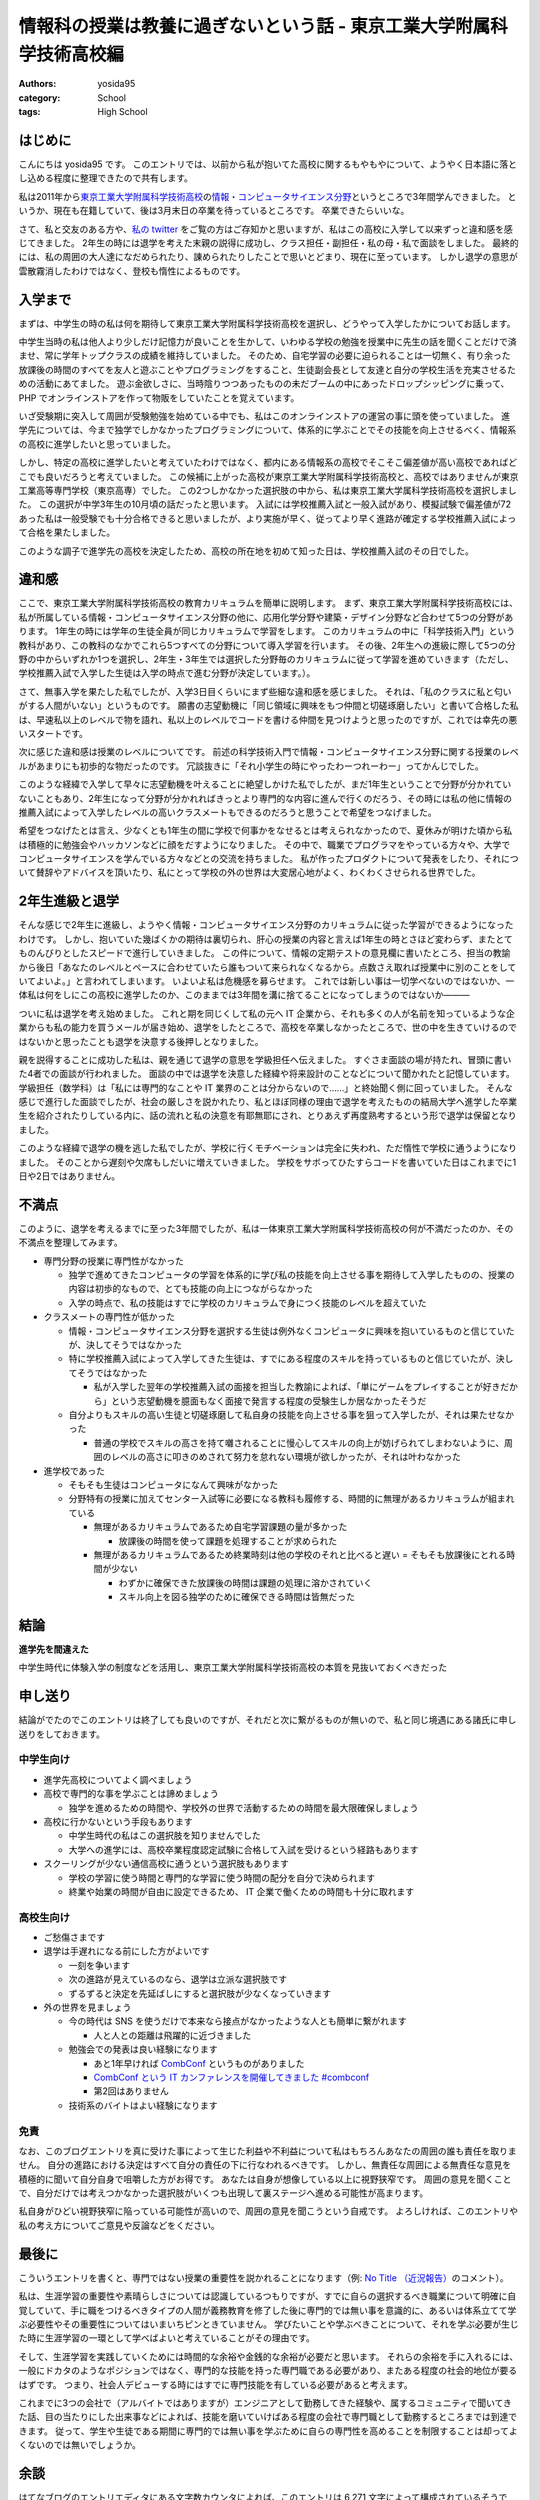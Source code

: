 情報科の授業は教養に過ぎないという話 - 東京工業大学附属科学技術高校編
=====================================================================

:authors: yosida95
:category: School
:tags: High School

はじめに
--------

こんにちは yosida95 です。
このエントリでは、以前から私が抱いてた高校に関するもやもやについて、ようやく日本語に落とし込める程度に整理できたので共有します。


私は2011年から\ `東京工業大学附属科学技術高校 <http://www.hst.titech.ac.jp/>`_\ の\ `情報・コンピュータサイエンス分野 <http://www.hst.titech.ac.jp/~ics/>`_\ というところで3年間学んできました。
というか、現在も在籍していて、後は3月末日の卒業を待っているところです。
卒業できたらいいな。

さて、私と交友のある方や、\ `私の twitter <https://twitter.com/yosida95>`_
をご覧の方はご存知かと思いますが、私はこの高校に入学して以来ずっと違和感を感じてきました。
2年生の時には退学を考えた末親の説得に成功し、クラス担任・副担任・私の母・私で面談をしました。
最終的には、私の周囲の大人達になだめられたり、諌められたりしたことで思いとどまり、現在に至っています。
しかし退学の意思が雲散霧消したわけではなく、登校も惰性によるものです。

入学まで
--------

まずは、中学生の時の私は何を期待して東京工業大学附属科学技術高校を選択し、どうやって入学したかについてお話します。

中学生当時の私は他人より少しだけ記憶力が良いことを生かして、いわゆる学校の勉強を授業中に先生の話を聞くことだけで済ませ、常に学年トップクラスの成績を維持していました。
そのため、自宅学習の必要に迫られることは一切無く、有り余った放課後の時間のすべてを友人と遊ぶことやプログラミングをすること、生徒副会長として友達と自分の学校生活を充実させるための活動にあてました。
遊ぶ金欲しさに、当時陰りつつあったものの未だブームの中にあったドロップシッピングに乗って、 PHP でオンラインストアを作って物販をしていたことを覚えています。

いざ受験期に突入して周囲が受験勉強を始めている中でも、私はこのオンラインストアの運営の事に頭を使っていました。
進学先については、今まで独学でしかなかったプログラミングについて、体系的に学ぶことでその技能を向上させるべく、情報系の高校に進学したいと思っていました。

しかし、特定の高校に進学したいと考えていたわけではなく、都内にある情報系の高校でそこそこ偏差値が高い高校であればどこでも良いだろうと考えていました。
この候補に上がった高校が東京工業大学附属科学技術高校と、高校ではありませんが東京工業高等専門学校（東京高専）でした。
この2つしかなかった選択肢の中から、私は東京工業大学属科学技術高校を選択しました。
この選択が中学3年生の10月頃の話だったと思います。
入試には学校推薦入試と一般入試があり、模擬試験で偏差値が72あった私は一般受験でも十分合格できると思いましたが、より実施が早く、従ってより早く進路が確定する学校推薦入試によって合格を果たしました。

このような調子で進学先の高校を決定したため、高校の所在地を初めて知った日は、学校推薦入試のその日でした。

違和感
------

ここで、東京工業大学附属科学技術高校の教育カリキュラムを簡単に説明します。
まず、東京工業大学附属科学技術高校には、私が所属している情報・コンピュータサイエンス分野の他に、応用化学分野や建築・デザイン分野など合わせて5つの分野があります。
1年生の時には学年の生徒全員が同じカリキュラムで学習をします。
このカリキュラムの中に「科学技術入門」という教科があり、この教科のなかでこれら5つすべての分野について導入学習を行います。
その後、2年生への進級に際して5つの分野の中からいずれか1つを選択し、2年生・3年生では選択した分野毎のカリキュラムに従って学習を進めていきます（ただし、学校推薦入試で入学した生徒は入学の時点で進む分野が決定しています。）。

さて、無事入学を果たした私でしたが、入学3日目くらいにまず些細な違和感を感じました。
それは、「私のクラスに私と匂いがする人間がいない」というものです。
願書の志望動機に「同じ領域に興味をもつ仲間と切磋琢磨したい」と書いて合格した私は、早速私以上のレベルで物を語れ、私以上のレベルでコードを書ける仲間を見つけようと思ったのですが、これでは幸先の悪いスタートです。

次に感じた違和感は授業のレベルについてです。
前述の科学技術入門で情報・コンピュータサイエンス分野に関する授業のレベルがあまりにも初歩的な物だったのです。
冗談抜きに「それ小学生の時にやったわーつれーわー」ってかんじでした。

このような経緯で入学して早々に志望動機を叶えることに絶望しかけた私でしたが、まだ1年生ということで分野が分かれていないこともあり、2年生になって分野が分かれればきっとより専門的な内容に進んで行くのだろう、その時には私の他に情報の推薦入試によって入学したレベルの高いクラスメートもできるのだろうと思うことで希望をつなげました。

希望をつなげたとは言え、少なくとも1年生の間に学校で何事かをなせるとは考えられなかったので、夏休みが明けた頃から私は積極的に勉強会やハッカソンなどに顔をだすようになりました。
その中で、職業でプログラマをやっている方々や、大学でコンピュータサイエンスを学んでいる方々などとの交流を持ちました。
私が作ったプロダクトについて発表をしたり、それについて賛辞やアドバイスを頂いたり、私にとって学校の外の世界は大変居心地がよく、わくわくさせられる世界でした。

2年生進級と退学
---------------

そんな感じで2年生に進級し、ようやく情報・コンピュータサイエンス分野のカリキュラムに従った学習ができるようになったわけです。
しかし、抱いていた幾ばくかの期待は裏切られ、肝心の授業の内容と言えば1年生の時とさほど変わらず、またとてものんびりとしたスピードで進行していきました。
この件について、情報の定期テストの意見欄に書いたところ、担当の教諭から後日「あなたのレベルとペースに合わせていたら誰もついて来られなくなるから。点数さえ取れば授業中に別のことをしていてよいよ。」と言われてしまいます。
いよいよ私は危機感を募らせます。
これでは新しい事は一切学べないのではないか、一体私は何をしにこの高校に進学したのか、このままでは3年間を溝に捨てることになってしまうのではないか―――

ついに私は退学を考え始めました。
これと期を同じくして私の元へ IT 企業から、それも多くの人が名前を知っているような企業からも私の能力を買うメールが届き始め、退学をしたところで、高校を卒業しなかったところで、世の中を生きていけるのではないかと思ったことも退学を決意する後押しとなりました。

親を説得することに成功した私は、親を通じて退学の意思を学級担任へ伝えました。
すぐさま面談の場が持たれ、冒頭に書いた4者での面談が行われました。
面談の中では退学を決意した経緯や将来設計のことなどについて聞かれたと記憶しています。
学級担任（数学科）は「私には専門的なことや IT 業界のことは分からないので……」と終始聞く側に回っていました。
そんな感じで進行した面談でしたが、社会の厳しさを説かれたり、私とほぼ同様の理由で退学を考えたものの結局大学へ進学した卒業生を紹介されたりしている内に、話の流れと私の決意を有耶無耶にされ、とりあえず再度熟考するという形で退学は保留となりました。

このような経緯で退学の機を逃した私でしたが、学校に行くモチベーションは完全に失われ、ただ惰性で学校に通うようになりました。
そのことから遅刻や欠席もしだいに増えていきました。
学校をサボってひたすらコードを書いていた日はこれまでに1日や2日ではありません。

不満点
------

このように、退学を考えるまでに至った3年間でしたが、私は一体東京工業大学附属科学技術高校の何が不満だったのか、その不満点を整理してみます。

-  専門分野の授業に専門性がなかった

   -  独学で進めてきたコンピュータの学習を体系的に学び私の技能を向上させる事を期待して入学したものの、授業の内容は初歩的なもので、とても技能の向上につながらなかった
   -  入学の時点で、私の技能はすでに学校のカリキュラムで身につく技能のレベルを超えていた

-  クラスメートの専門性が低かった

   -  情報・コンピュータサイエンス分野を選択する生徒は例外なくコンピュータに興味を抱いているものと信じていたが、決してそうではなかった
   -  特に学校推薦入試によって入学してきた生徒は、すでにある程度のスキルを持っているものと信じていたが、決してそうではなかった

      -  私が入学した翌年の学校推薦入試の面接を担当した教諭によれば、「単にゲームをプレイすることが好きだから」という志望動機を臆面もなく面接で発言する程度の受験生しか居なかったそうだ

   -  自分よりもスキルの高い生徒と切磋琢磨して私自身の技能を向上させる事を狙って入学したが、それは果たせなかった

      -  普通の学校でスキルの高さを持て囃されることに慢心してスキルの向上が妨げられてしまわないように、周囲のレベルの高さに叩きのめされて努力を怠れない環境が欲しかったが、それは叶わなかった

-  進学校であった

   -  そもそも生徒はコンピュータになんて興味がなかった
   -  分野特有の授業に加えてセンター入試等に必要になる教科も履修する、時間的に無理があるカリキュラムが組まれている

      -  無理があるカリキュラムであるため自宅学習課題の量が多かった

         -  放課後の時間を使って課題を処理することが求められた

      -  無理があるカリキュラムであるため終業時刻は他の学校のそれと比べると遅い
         = そもそも放課後にとれる時間が少ない

         -  わずかに確保できた放課後の時間は課題の処理に溶かされていく
         -  スキル向上を図る独学のために確保できる時間は皆無だった

結論
----

**進学先を間違えた**

中学生時代に体験入学の制度などを活用し、東京工業大学附属科学技術高校の本質を見抜いておくべきだった

申し送り
--------

結論がでたのでこのエントリは終了しても良いのですが、それだと次に繋がるものが無いので、私と同じ境遇にある諸氏に申し送りをしておきます。

中学生向け
~~~~~~~~~~

-  進学先高校についてよく調べましょう
-  高校で専門的な事を学ぶことは諦めましょう

   -  独学を進めるための時間や、学校外の世界で活動するための時間を最大限確保しましょう

-  高校に行かないという手段もあります

   -  中学生時代の私はこの選択肢を知りませんでした
   -  大学への進学には、高校卒業程度認定試験に合格して入試を受けるという経路もあります

-  スクーリングが少ない通信高校に通うという選択肢もあります

   -  学校の学習に使う時間と専門的な学習に使う時間の配分を自分で決められます
   -  終業や始業の時間が自由に設定できるため、 IT 企業で働くための時間も十分に取れます

高校生向け
~~~~~~~~~~

-  ご愁傷さまです
-  退学は手遅れになる前にした方がよいです

   -  一刻を争います
   -  次の進路が見えているのなら、退学は立派な選択肢です
   -  ずるずると決定を先延ばしにすると選択肢が少なくなっていきます

-  外の世界を見ましょう

   -  今の時代は SNS を使うだけで本来なら接点がなかったような人とも簡単に繋がれます

      -  人と人との距離は飛躍的に近づきました

   -  勉強会での発表は良い経験になります

      -  あと1年早ければ `CombConf <http://combconf.com/>`_ というものがありました
      -  `CombConf という IT カンファレンスを開催してきました #combconf <{filename}/2012/12/25/064109.rst>`_
      -  第2回はありません

   -  技術系のバイトはよい経験になります

免責
~~~~

なお、このブログエントリを真に受けた事によって生じた利益や不利益について私はもちろんあなたの周囲の誰も責任を取りません。
自分の進路における決定はすべて自分の責任の下に行なわれるべきです。
しかし、無責任な周囲による無責任な意見を積極的に聞いて自分自身で咀嚼した方がお得です。
あなたは自身が想像している以上に視野狭窄です。
周囲の意見を聞くことで、自分だけでは考えつかなかった選択肢がいくつも出現して裏ステージへ進める可能性が高まります。

私自身がひどい視野狭窄に陥っている可能性が高いので、周囲の意見を聞こうという自戒です。
よろしければ、このエントリや私の考え方についてご意見や反論などをください。

最後に
------

こういうエントリを書くと、専門ではない授業の重要性を説かれることになります（例: `No Title （近況報告） <{filename}/2012/05/15/082821.rst>`_\ のコメント）。

私は、生涯学習の重要性や素晴らしさについては認識しているつもりですが、すでに自らの選択するべき職業について明確に自覚していて、手に職をつけるべきタイプの人間が義務教育を修了した後に専門的では無い事を意識的に、あるいは体系立てて学ぶ必要性やその重要性についてはいまいちピンときていません。
学びたいことや学ぶべきことについて、それを学ぶ必要が生じた時に生涯学習の一環として学べばよいと考えていることがその理由です。

そして、生涯学習を実践していくためには時間的な余裕や金銭的な余裕が必要だと思います。
それらの余裕を手に入れるには、一般にドカタのようなポジションではなく、専門的な技能を持った専門職である必要があり、またある程度の社会的地位が要るはずです。
つまり、社会人デビューする時にはすでに専門技能を有している必要があると考えます。

これまでに3つの会社で（アルバイトではありますが）エンジニアとして勤務してきた経験や、属するコミュニティで聞いてきた話、目の当たりにした出来事などによれば、技能を磨いていけばある程度の会社で専門職として勤務するところまでは到達できます。
従って、学生や生徒である期間に専門的では無い事を学ぶために自らの専門性を高めることを制限することは却ってよくないのでは無いでしょうか。

余談
----

はてなブログのエントリエディタにある文字数カウンタによれば、このエントリは 6,271 文字によって構成されているそうです。
400字詰め原稿用紙にして16枚分。
久しぶりにこれほどの長文を書きましたが、こんな長文を書いている時間があるのなら卒業に必要なレポートを書けよという話です。

追記
----

2013-12-21T15:31:26Z
~~~~~~~~~~~~~~~~~~~~

.. raw:: html

    <blockquote class="twitter-tweet" lang="en"><p lang="ja" dir="ltr">ホッテントリジェネレータで東京工業大学附属科学技術高等学校って入れたら東京工業大学附属科学技術高等学校は即刻滅亡すべきって出てきたから <a href="https://twitter.com/yosida95">@yosida95</a> はいますぐこれにタイトルを変えるべき</p>&mdash; DJ香風智乃 (@masawada) <a href="https://twitter.com/masawada/status/414416282985828352">December 21, 2013</a></blockquote>

2013-12-21T18:20:18Z
~~~~~~~~~~~~~~~~~~~~

私の進路について、このエントリのコメントやはてなブックマークで言及されているようなので追記します。
来年の4月から、現在アルバイトしているゲヒルン株式会社でエンジニアとして正社員登用される事が決まっています。

高校に不満を抱いている一方で、アルバイト先には現在のところ大変恵まれています。
特に、正社員登用が決まっているゲヒルンでは、のびのびと自分の裁量で働ける環境を得られたことに加え、以前から親交があり、またよい刺激を受けてきた仲間と一緒に働く事ができています。

私の詳細な職歴については、以下のエントリもご覧ください。

-  `株式会社 Decoo に就職して、そして退職しました <{filename}/2012/09/03/211203.rst>`_
-  `株式会社ゼロスタートに入社しました！ <{filename}/2012/10/13/222109.rst>`_
-  `退職のご報告 <{filename}/2013/07/31/223353.rst>`_
-  `ゲヒルン株式会社に入社しました <{filename}/2013/08/01/222538.rst>`_

2013-12-22T08:18:09Z
~~~~~~~~~~~~~~~~~~~~

`@yukkuri\_sinai <http://twitter.com/yukkuri_sinai>`_ さんが、本エントリの派生エントリを書いて下さりましたので共有します。

-  `情報科の授業は教養に過ぎないという話 - 木更津工業高等専門学校編 <http://yukkurisinai.hatenablog.com/entry/2013/12/22/164847>`_

本エントリのタイトルからもお察しかと思いますが、それぞれ色々な学校に所属する（していた）諸氏の\ **体験談**\ を知りたくて、まずは自分の体験談を語る本エントリを執筆しました。
そのため、思惑通り木更津高専での体験談を読むことができて幸いです。
他にも、体験談をお持ちの方はブログエントリとして共有していただければと存じます。

2013-12-23T08:19:32Z
~~~~~~~~~~~~~~~~~~~~

私の後輩で、直接の面識がある `@sukukyon <http://twitter.com/sukukyon>`_ が、同じ学校の同じ分野に所属する別視点のエントリとして、以下のエントリを書いてくれたので共有します。

-  `情報科の授業は教養に過ぎないという話 - 別の視点から <http://blog.monora.me/2013/12/%E6%83%85%E5%A0%B1%E7%A7%91%E3%81%AE%E6%8E%88%E6%A5%AD%E3%81%AF%E6%95%99%E9%A4%8A%E3%81%AB%E9%81%8E%E3%81%8E%E3%81%AA%E3%81%84%E3%81%A8%E3%81%84%E3%81%86%E8%A9%B1-%E5%88%A5%E3%81%AE%E8%A6%96%E7%82%B9/>`_

2013-12-26T07:18:00Z
~~~~~~~~~~~~~~~~~~~~

電気通信大学の `id:masawada <http://blog.hatena.ne.jp/masawada/>`_ さんも本エントリの派生エントリを書いてくださったので共有します。

-  `情報科の授業は教養に過ぎないという話 - 国立大学法人 電気通信大学編 <http://masawada.hatenablog.jp/entry/2013/12/26/010357>`_

2018-12-31T07:00:00Z
~~~~~~~~~~~~~~~~~~~~

慶應義塾大学理工学部情報工学科の mt_caret さんが5年越しに派生記事を書いてくださいました。

- `情報(工学)科の授業は教養ですらないという話 – 慶應義塾大学編 – KCS ComputerSociety <https://kcs1959.jp/archives/4491/general/%E6%83%85%E5%A0%B1%E5%B7%A5%E5%AD%A6%E7%A7%91%E3%81%AE%E6%8E%88%E6%A5%AD%E3%81%AF%E6%95%99%E9%A4%8A%E3%81%A7%E3%81%99%E3%82%89%E3%81%AA%E3%81%84%E3%81%A8%E3%81%84%E3%81%86%E8%A9%B1-%E6%85%B6>`_
